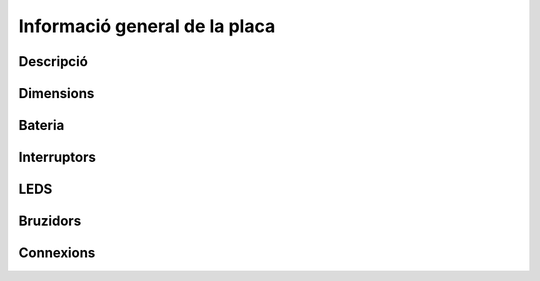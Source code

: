 Informació general de la placa
==============================

Descripció
----------


Dimensions
----------


Bateria
-------


Interruptors
----------


LEDS
----------


Bruzidors
----------



Connexions
----------

